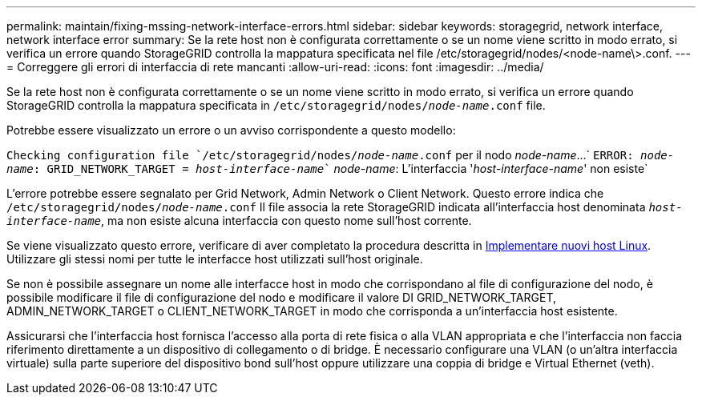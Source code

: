 ---
permalink: maintain/fixing-mssing-network-interface-errors.html 
sidebar: sidebar 
keywords: storagegrid, network interface, network interface error 
summary: Se la rete host non è configurata correttamente o se un nome viene scritto in modo errato, si verifica un errore quando StorageGRID controlla la mappatura specificata nel file /etc/storagegrid/nodes/<node-name\>.conf. 
---
= Correggere gli errori di interfaccia di rete mancanti
:allow-uri-read: 
:icons: font
:imagesdir: ../media/


[role="lead"]
Se la rete host non è configurata correttamente o se un nome viene scritto in modo errato, si verifica un errore quando StorageGRID controlla la mappatura specificata in `/etc/storagegrid/nodes/_node-name_.conf` file.

Potrebbe essere visualizzato un errore o un avviso corrispondente a questo modello:

`Checking configuration file `/etc/storagegrid/nodes/_node-name_.conf` per il nodo _node-name_...`
`ERROR: _node-name_: GRID_NETWORK_TARGET = _host-interface-name_`` _node-name_: L'interfaccia '_host-interface-name_' non esiste`

L'errore potrebbe essere segnalato per Grid Network, Admin Network o Client Network. Questo errore indica che `/etc/storagegrid/nodes/_node-name_.conf` Il file associa la rete StorageGRID indicata all'interfaccia host denominata `_host-interface-name_`, ma non esiste alcuna interfaccia con questo nome sull'host corrente.

Se viene visualizzato questo errore, verificare di aver completato la procedura descritta in xref:deploying-new-linux-hosts.adoc[Implementare nuovi host Linux]. Utilizzare gli stessi nomi per tutte le interfacce host utilizzati sull'host originale.

Se non è possibile assegnare un nome alle interfacce host in modo che corrispondano al file di configurazione del nodo, è possibile modificare il file di configurazione del nodo e modificare il valore DI GRID_NETWORK_TARGET, ADMIN_NETWORK_TARGET o CLIENT_NETWORK_TARGET in modo che corrisponda a un'interfaccia host esistente.

Assicurarsi che l'interfaccia host fornisca l'accesso alla porta di rete fisica o alla VLAN appropriata e che l'interfaccia non faccia riferimento direttamente a un dispositivo di collegamento o di bridge. È necessario configurare una VLAN (o un'altra interfaccia virtuale) sulla parte superiore del dispositivo bond sull'host oppure utilizzare una coppia di bridge e Virtual Ethernet (veth).
